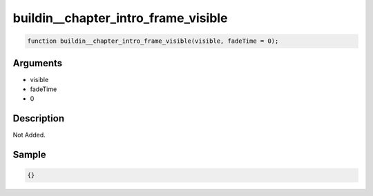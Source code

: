 buildin__chapter_intro_frame_visible
========================

.. code-block:: text

	function buildin__chapter_intro_frame_visible(visible, fadeTime = 0);



Arguments
------------

* visible
* fadeTime
* 0

Description
-------------

Not Added.

Sample
-------------

.. code-block:: json

	{}

